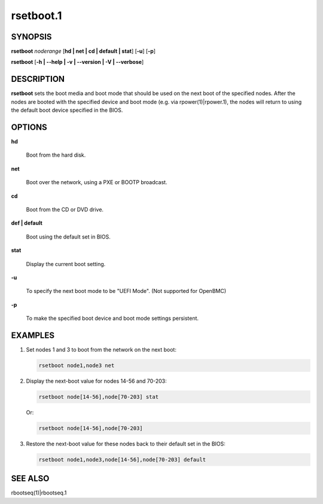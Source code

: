 
##########
rsetboot.1
##########

.. highlight:: perl


********
SYNOPSIS
********


\ **rsetboot**\  \ *noderange*\  [\ **hd | net | cd | default | stat**\ ] [\ **-u**\ ] [\ **-p**\ ]

\ **rsetboot**\  [\ **-h | -**\ **-help | -v | -**\ **-version | -V | -**\ **-verbose**\ ]


***********
DESCRIPTION
***********


\ **rsetboot**\  sets the boot media and boot mode that should be used on the next boot of the specified nodes.  After the nodes are booted with the specified device and boot mode (e.g. via rpower(1)|rpower.1), the nodes will return to using the default boot device specified in the BIOS.


*******
OPTIONS
*******



\ **hd**\ 
 
 Boot from the hard disk.
 


\ **net**\ 
 
 Boot over the network, using a PXE or BOOTP broadcast.
 


\ **cd**\ 
 
 Boot from the CD or DVD drive.
 


\ **def | default**\ 
 
 Boot using the default set in BIOS.
 


\ **stat**\ 
 
 Display the current boot setting.
 


\ **-u**\ 
 
 To specify the next boot mode to be "UEFI Mode". (Not supported for OpenBMC)
 


\ **-p**\ 
 
 To make the specified boot device and boot mode settings persistent.
 



********
EXAMPLES
********



1.
 
 Set nodes 1 and 3 to boot from the network on the next boot:
 
 
 .. code-block:: perl
 
   rsetboot node1,node3 net
 
 


2.
 
 Display the next-boot value for nodes 14-56 and 70-203:
 
 
 .. code-block:: perl
 
   rsetboot node[14-56],node[70-203] stat
 
 
 Or:
 
 
 .. code-block:: perl
 
   rsetboot node[14-56],node[70-203]
 
 


3.
 
 Restore the next-boot value for these nodes back to their default set in the BIOS:
 
 
 .. code-block:: perl
 
   rsetboot node1,node3,node[14-56],node[70-203] default
 
 



********
SEE ALSO
********


rbootseq(1)|rbootseq.1

